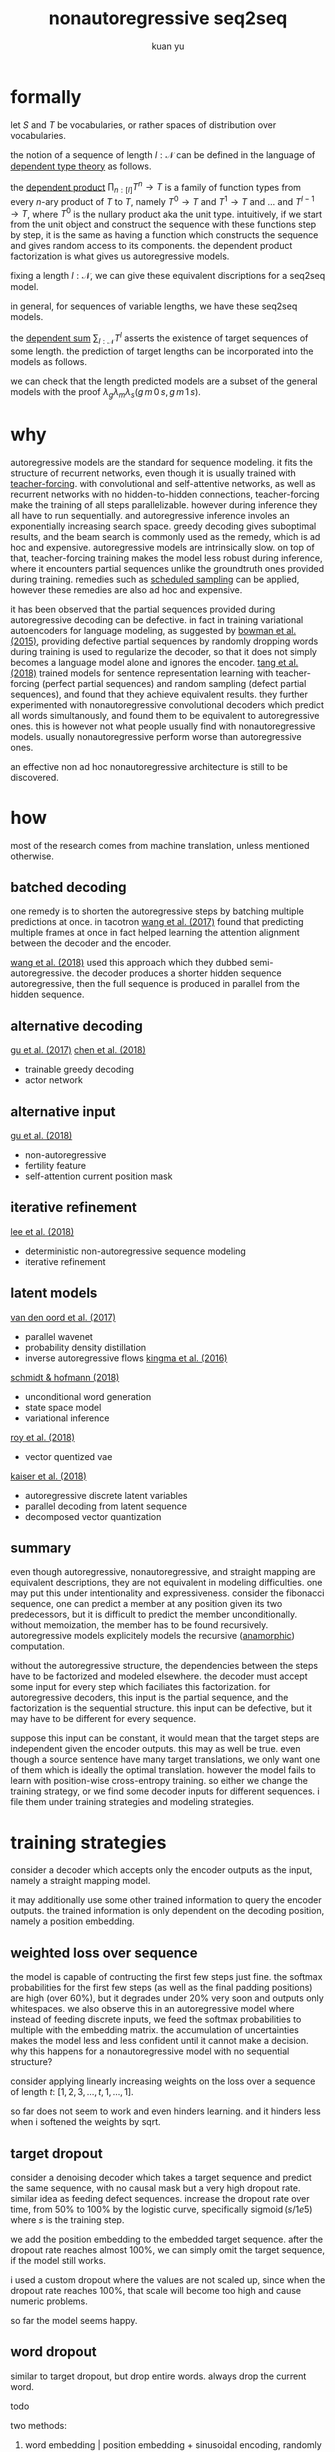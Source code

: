 #+TITLE: nonautoregressive seq2seq
#+AUTHOR: kuan yu

* formally

let \(S\) and \(T\) be vocabularies, or rather spaces of distribution over vocabularies.

the notion of a sequence of length \(l : \mathcal{N}\) can be defined in the language of [[https://ncatlab.org/nlab/show/dependent+type][dependent type theory]] as follows.

\begin{align*}
[l] &= \{ 0 , \ldots , l \}\\
T^{l} &= [l] \to T\\
&= \prod_{n : [l]} T^{n} \to T\\
\end{align*}

the [[https://ncatlab.org/nlab/show/dependent+product+type][dependent product]] \(\prod_{n : [l]} T^{n} \to T\) is a family of function types from every \(n\)-ary product of \(T\) to \(T\),
namely \(T^{0} \to T\) and \(T^{1} \to T\) and ... and \(T^{l-1} \to T\), where \(T^{0}\) is the nullary product aka the unit type.
intuitively, if we start from the unit object and construct the sequence with these functions step by step,
it is the same as having a function which constructs the sequence and gives random access to its components.
the dependent product factorization is what gives us autoregressive models.

fixing a length \(l : \mathcal{N}\), we can give these equivalent discriptions for a seq2seq model.

\begin{align*}
       &S^{l} \to T^{l} &&\textrm{straight mapping}\\
=\quad &S^{l} \to [l] \to T &&\textrm{nonautoregressive}\\
=\quad &S^{l} \to \prod_{n : [l]} T^{n} \to T &&\textrm{autoregressive}\\
\end{align*}

in general, for sequences of variable lengths, we have these seq2seq models.

\begin{align*}
       &\prod_{m : \mathcal{N}} S^{m} \to \sum_{l : \mathcal{N}} T^{l} &&\textrm{straight mapping}\\
=\quad &\prod_{m : \mathcal{N}} S^{m} \to \sum_{l : \mathcal{N}} [l] \to T &&\textrm{nonautoregressive}\\
=\quad &\prod_{m : \mathcal{N}} S^{m} \to \sum_{l : \mathcal{N}} \prod_{n : [l]} T^{n} \to T &&\textrm{autoregressive}\\
\end{align*}

the [[https://ncatlab.org/nlab/show/dependent+sum][dependent sum]] \(\sum_{l : \mathcal{N}} T^{l}\) asserts the existence of target sequences of some length.
the prediction of target lengths can be incorporated into the models as follows.

\begin{align*}
       &\prod_{m : \mathcal{N}} \sum_{f : S^{m} \to \mathcal{N}} \prod_{s : S^{m}} T^{f s} &&\textrm{straight mapping}\\
=\quad &\prod_{m : \mathcal{N}} \sum_{f : S^{m} \to \mathcal{N}} \prod_{s : S^{m}} [f s] \to T &&\textrm{nonautoregressive}\\
=\quad &\prod_{m : \mathcal{N}} \sum_{f : S^{m} \to \mathcal{N}} \prod_{s : S^{m}} \prod_{n : [f s]} T^{n} \to T &&\textrm{autoregressive}\\
\end{align*}

we can check that the length predicted models are a subset of the general models with the proof
\(\lambda_{g} \lambda_{m} \lambda_{s} \left( g \, m \, 0 \, s, g \, m \, 1 \, s \right)\).

* why

autoregressive models are the standard for sequence modeling.
it fits the structure of recurrent networks,
even though it is usually trained with [[https://dl.acm.org/citation.cfm?id=1351135][teacher-forcing]].
with convolutional and self-attentive networks,
as well as recurrent networks with no hidden-to-hidden connections,
teacher-forcing make the training of all steps parallelizable.
however during inference they all have to run sequentially.
and autoregressive inference involes an exponentially increasing search space.
greedy decoding gives suboptimal results,
and the beam search is commonly used as the remedy,
which is ad hoc and expensive.
autoregressive models are intrinsically slow.
on top of that, teacher-forcing training makes the model less robust during inference,
where it encounters partial sequences unlike the groundtruth ones provided during training.
remedies such as [[https://arxiv.org/abs/1506.03099][scheduled sampling]] can be applied,
however these remedies are also ad hoc and expensive.

it has been observed that the partial sequences provided during autoregressive decoding can be defective.
in fact in training variational autoencoders for language modeling,
as suggested by [[https://arxiv.org/abs/1511.06349][bowman et al. (2015)]],
providing defective partial sequences by randomly dropping words during training
is used to regularize the decoder,
so that it does not simply becomes a language model alone and ignores the encoder.
[[https://arxiv.org/abs/1710.10380][tang et al. (2018)]] trained models for sentence representation learning
with teacher-forcing (perfect partial sequences) and random sampling (defect partial sequences),
and found that they achieve equivalent results.
they further experimented with nonautoregressive convolutional decoders which predict all words simultanously,
and found them to be equivalent to autoregressive ones.
this is however not what people usually find with nonautoregressive models.
usually nonautoregressive perform worse than autoregressive ones.

an effective non ad hoc nonautoregressive architecture is still to be discovered.

* how

most of the research comes from machine translation, unless mentioned otherwise.

** batched decoding

one remedy is to shorten the autoregressive steps by batching multiple predictions at once.
in tacotron [[https://arxiv.org/abs/1703.10135][wang et al. (2017)]] found that predicting multiple frames at once
in fact helped learning the attention alignment between the decoder and the encoder.

[[https://arxiv.org/abs/1808.08583][wang et al. (2018)]] used this approach which they dubbed semi-autoregressive.
the decoder produces a shorter hidden sequence autoregressive,
then the full sequence is produced in parallel from the hidden sequence.

** alternative decoding

[[https://arxiv.org/abs/1702.02429][gu et al. (2017)]]
[[https://arxiv.org/abs/1804.07915][chen et al. (2018)]]
- trainable greedy decoding
- actor network

** alternative input

[[https://arxiv.org/abs/1711.02281][gu et al. (2018)]]
- non-autoregressive
- fertility feature
- self-attention current position mask

** iterative refinement

[[https://arxiv.org/abs/1802.06901][lee et al. (2018)]]
- deterministic non-autoregressive sequence modeling
- iterative refinement

** latent models

[[https://arxiv.org/abs/1711.10433][van den oord et al. (2017)]]
- parallel wavenet
- probability density distillation
- inverse autoregressive flows [[https://arxiv.org/abs/1606.04934][kingma et al. (2016)]]

[[https://arxiv.org/abs/1806.04550][schmidt & hofmann (2018)]]
- unconditional word generation
- state space model
- variational inference

[[https://arxiv.org/abs/1805.11063][roy et al. (2018)]]
- vector quentized vae

[[https://arxiv.org/abs/1803.03382][kaiser et al. (2018)]]
- autoregressive discrete latent variables
- parallel decoding from latent sequence
- decomposed vector quantization

** summary

even though autoregressive, nonautoregressive, and straight mapping are equivalent descriptions,
they are not equivalent in modeling difficulties.
one may put this under intentionality and expressiveness.
consider the fibonacci sequence,
one can predict a member at any position given its two predecessors,
but it is difficult to predict the member unconditionally.
without memoization, the member has to be found recursively.
autoregressive models explicitely models the recursive ([[https://ncatlab.org/nlab/show/cocycle][anamorphic]]) computation.

without the autoregressive structure,
the dependencies between the steps have to be factorized and modeled elsewhere.
the decoder must accept some input for every step which faciliates this factorization.
for autoregressive decoders, this input is the partial sequence, and the factorization is the sequential structure.
this input can be defective, but it may have to be different for every sequence.

suppose this input can be constant,
it would mean that the target steps are independent given the encoder outputs.
this may as well be true.
even though a source sentence have many target translations,
we only want one of them which is ideally the optimal translation.
however the model fails to learn with position-wise cross-entropy training.
so either we change the training strategy,
or we find some decoder inputs for different sequences.
i file them under training strategies and modeling strategies.

* training strategies

consider a decoder which accepts only the encoder outputs as the input,
namely a straight mapping model.

it may additionally use some other trained information to query the encoder outputs.
the trained information is only dependent on the decoding position,
namely a position embedding.

** weighted loss over sequence

the model is capable of contructing the first few steps just fine.
the softmax probabilities for the first few steps (as well as the final padding positions) are high (over 60%),
but it degrades under 20% very soon and outputs only whitespaces.
we also observe this in an autoregressive model where instead of feeding discrete inputs,
we feed the softmax probabilities to multiple with the embedding matrix.
the accumulation of uncertainties makes the model less and less confident until it cannot make a decision.
why this happens for a nonautoregressive model with no sequential structure?

consider applying linearly increasing weights on the loss over a sequence of length \(t\):
\([1 , 2 , 3 , \ldots , t, 1 , \ldots , 1]\).

so far does not seem to work and even hinders learning.
and it hinders less when i softened the weights by sqrt.

** target dropout

consider a denoising decoder which takes a target sequence and predict the same sequence,
with no causal mask but a very high dropout rate.
similar idea as feeding defect sequences.
increase the dropout rate over time, from 50% to 100% by the logistic curve,
specifically \(\operatorname{sigmoid}\left( s / 1e5 \right)\) where \(s\) is the training step.

we add the position embedding to the embedded target sequence.
after the dropout rate reaches almost 100%,
we can simply omit the target sequence,
if the model still works.

i used a custom dropout where the values are not scaled up,
since when the dropout rate reaches 100%,
that scale will become too high and cause numeric problems.

so far the model seems happy.

** word dropout

similar to target dropout, but drop entire words.
always drop the current word.

todo

two methods:
1. word embedding | position embedding + sinusoidal encoding, randomly swap out word vectors with position vectors
2. word embedding + position embedding, randomly mask out word vectors

** iterative refinement

train a logit vector over the target vocabulary for every position.
this replaces the position embedding when softmaxed and mutiplied with the target embedding.
the logit inputs are a crude approximation to the target logits.
from this, the decoder predicts better logits.
take the better logits again as inputs.
iterate this process 4 times with the same decoder parameters.
we take the final logits as outputs,
but compute loss for all 4 intermediate logits, and backprop together.

i used only one decoder layer instead of two,
but it still made training 3 times slower.
so far this does not seem to do good.
it got to the same loss and accuracy as before.
the output translations seem more erratic.

todo this should be a case of variational inference, find out more

* modeling strategies

todo cf latent models

* misc

** masking current step in self-attention

the current step almost always gets the highest attention weight,
but it is not necessary to consider itself since the residual connection will add itself back anyways.
[[https://arxiv.org/abs/1711.02281][gu et al. (2018)]] suggested masking current steps.
on the other hand, if the other steps offer no valuable info, current step should simply trust in itself.

empirically i found that the mask is useful.
the model does not learn as fast without the mask.

however when causal mask is present to enforce the autoregressive structure,
adding this mask means that the first and the last steps have nothing to attend to,
which results in nans.
